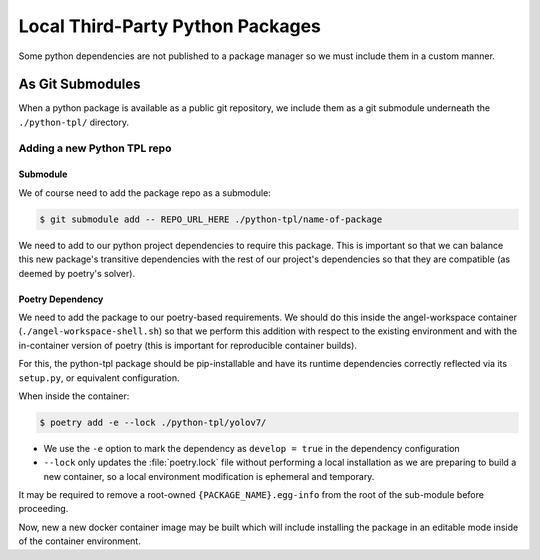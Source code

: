 =================================
Local Third-Party Python Packages
=================================

Some python dependencies are not published to a package manager so we must
include them in a custom manner.

As Git Submodules
=================
When a python package is available as a public git repository, we include them
as a git submodule underneath the ``./python-tpl/`` directory.

Adding a new Python TPL repo
----------------------------

Submodule
^^^^^^^^^
We of course need to add the package repo as a submodule:

.. code-block:: bash

   $ git submodule add -- REPO_URL_HERE ./python-tpl/name-of-package

We need to add to our python project dependencies to require this package.
This is important so that we can balance this new package's transitive
dependencies with the rest of our project's dependencies so that they are
compatible (as deemed by poetry's solver).

Poetry Dependency
^^^^^^^^^^^^^^^^^
We need to add the package to our poetry-based requirements.
We should do this inside the angel-workspace container
(``./angel-workspace-shell.sh``) so that we perform this addition with respect
to the existing environment and with the in-container version of poetry (this
is important for reproducible container builds).

For this, the python-tpl package should be pip-installable and have its runtime
dependencies correctly reflected via its ``setup.py``, or equivalent
configuration.

When inside the container:

.. code-block:: bash

   $ poetry add -e --lock ./python-tpl/yolov7/

* We use the ``-e`` option to mark the dependency as ``develop = true`` in the
  dependency configuration

* ``--lock`` only updates the :file:`poetry.lock` file without performing a
  local installation as we are preparing to build a new container, so a local
  environment modification is ephemeral and temporary.

It may be required to remove a root-owned ``{PACKAGE_NAME}.egg-info`` from the
root of the sub-module before proceeding.

Now, new a new docker container image may be built which will include
installing the package in an editable mode inside of the container environment.
